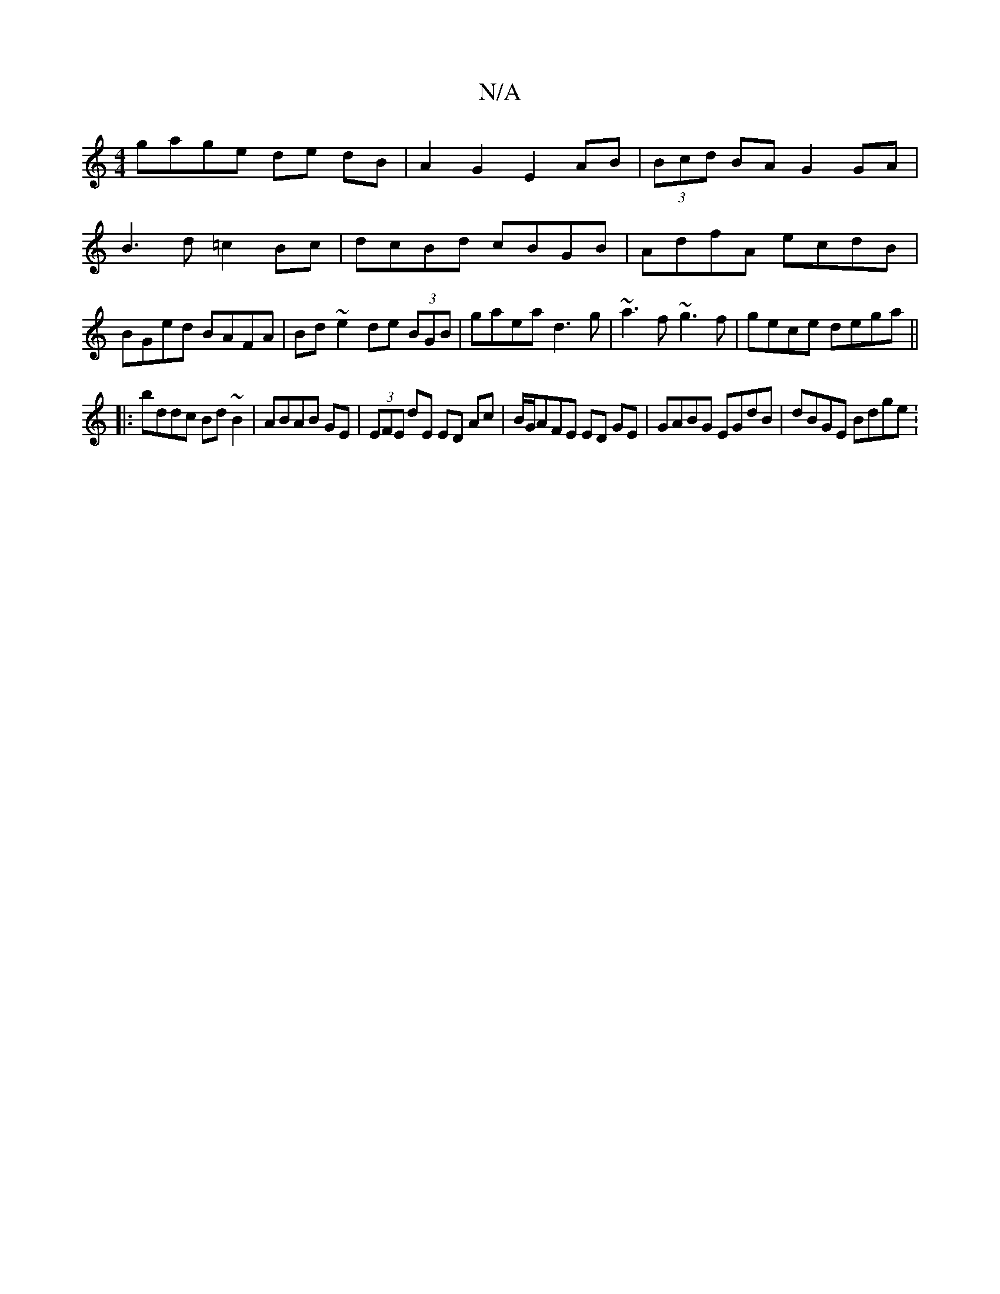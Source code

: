 X:1
T:N/A
M:4/4
R:N/A
K:Cmajor
 gage de dB | A2 G2 E2 AB | (3Bcd BA G2GA|B3d =c2Bc|dcBd cBGB|AdfA ecdB|BGed BAFA|Bd~e2 de (3BGB|gaea d3g|~a3f ~g3f|gece dega||
|:bddc Bd~B2|ABAB GE|(3EFE dE ED Ac | B/G/AFE ED GE|GABG EGdB|dBGE Bdge: